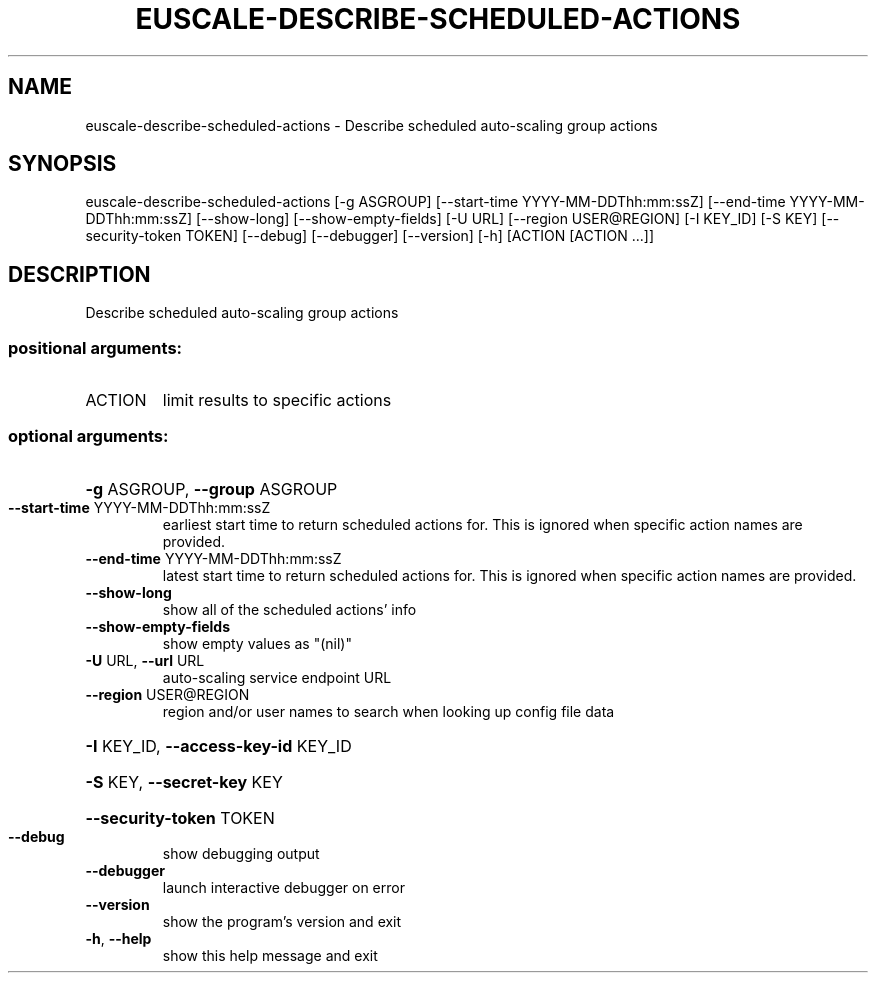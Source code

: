 .\" DO NOT MODIFY THIS FILE!  It was generated by help2man 1.44.1.
.TH EUSCALE-DESCRIBE-SCHEDULED-ACTIONS "1" "September 2014" "euca2ools 3.1.1" "User Commands"
.SH NAME
euscale-describe-scheduled-actions \- Describe scheduled auto-scaling group actions
.SH SYNOPSIS
euscale\-describe\-scheduled\-actions [\-g ASGROUP]
[\-\-start\-time YYYY\-MM\-DDThh:mm:ssZ]
[\-\-end\-time YYYY\-MM\-DDThh:mm:ssZ]
[\-\-show\-long] [\-\-show\-empty\-fields]
[\-U URL] [\-\-region USER@REGION]
[\-I KEY_ID] [\-S KEY]
[\-\-security\-token TOKEN] [\-\-debug]
[\-\-debugger] [\-\-version] [\-h]
[ACTION [ACTION ...]]
.SH DESCRIPTION
Describe scheduled auto\-scaling group actions
.SS "positional arguments:"
.TP
ACTION
limit results to specific actions
.SS "optional arguments:"
.HP
\fB\-g\fR ASGROUP, \fB\-\-group\fR ASGROUP
.TP
\fB\-\-start\-time\fR YYYY\-MM\-DDThh:mm:ssZ
earliest start time to return scheduled actions for.
This is ignored when specific action names are
provided.
.TP
\fB\-\-end\-time\fR YYYY\-MM\-DDThh:mm:ssZ
latest start time to return scheduled actions for.
This is ignored when specific action names are
provided.
.TP
\fB\-\-show\-long\fR
show all of the scheduled actions' info
.TP
\fB\-\-show\-empty\-fields\fR
show empty values as "(nil)"
.TP
\fB\-U\fR URL, \fB\-\-url\fR URL
auto\-scaling service endpoint URL
.TP
\fB\-\-region\fR USER@REGION
region and/or user names to search when looking up
config file data
.HP
\fB\-I\fR KEY_ID, \fB\-\-access\-key\-id\fR KEY_ID
.HP
\fB\-S\fR KEY, \fB\-\-secret\-key\fR KEY
.HP
\fB\-\-security\-token\fR TOKEN
.TP
\fB\-\-debug\fR
show debugging output
.TP
\fB\-\-debugger\fR
launch interactive debugger on error
.TP
\fB\-\-version\fR
show the program's version and exit
.TP
\fB\-h\fR, \fB\-\-help\fR
show this help message and exit
